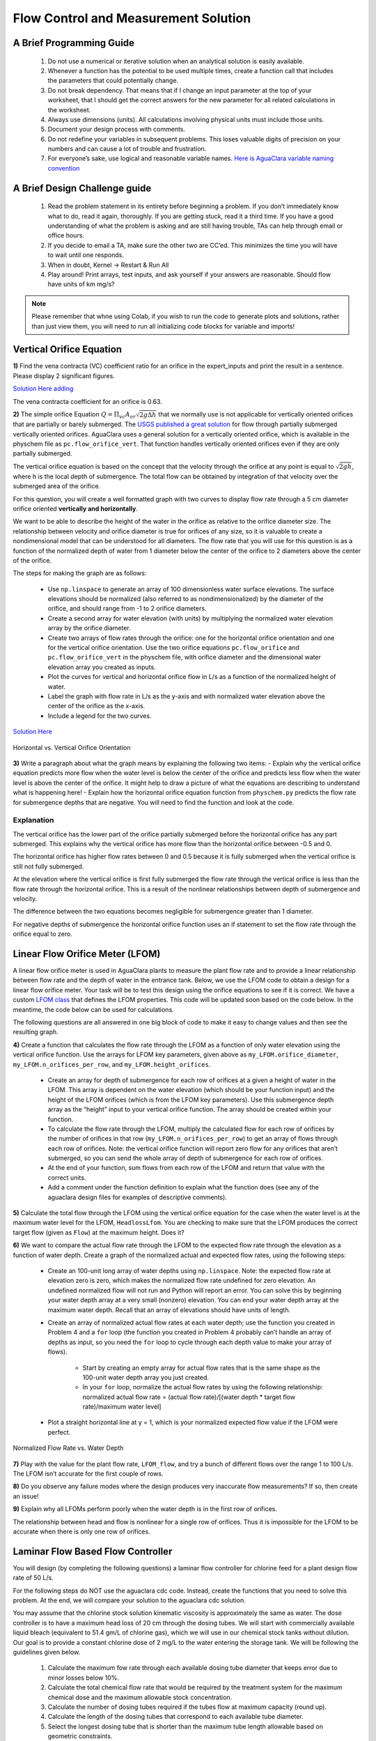 *************************************
Flow Control and Measurement Solution
*************************************

A Brief Programming Guide
=========================

 #. Do not use a numerical or iterative solution when an analytical solution is easily available.
 #. Whenever a function has the potential to be used multiple times, create a function call that includes the parameters that could potentially change.
 #. Do not break dependency. That means that if I change an input parameter at the top of your worksheet, that I should get the correct answers for the new parameter for all related calculations in the worksheet.
 #. Always use dimensions (units). All calculations involving physical units must include those units.
 #. Document your design process with comments.
 #. Do not redefine your variables in subsequent problems. This loses valuable digits of precision on your numbers and can cause a lot of trouble and frustration.
 #. For everyone’s sake, use logical and reasonable variable names. `Here is AguaClara variable naming convention <https://github.com/AguaClara/aguaclara/wiki/Design-Variable-Naming-Conventions>`_

A Brief Design Challenge guide
==============================

 #. Read the problem statement in its entirety before beginning a problem. If you don’t immediately know what to do, read it again, thoroughly. If you are getting stuck, read it a third time. If you have a good understanding of what the problem is asking and are still having trouble, TAs can help through email or office hours.
 #. If you decide to email a TA, make sure the other two are CC’ed. This minimizes the time you will have to wait until one responds.
 #. When in doubt, Kernel -> Restart & Run All
 #. Play around! Print arrays, test inputs, and ask yourself if your answers are reasonable. Should flow have units of km mg/s?


.. note::
   Please remember that whne using Colab, if you wish to run the code to generate plots and solutions, rather than just view them, you will need to run all initializing code blocks for variable and imports!

Vertical Orifice Equation
=========================

**1)** Find the vena contracta (VC) coefficient ratio for an orifice in the expert_inputs and print the result in a sentence. Please display 2 significant figures.

`Solution Here  adding <https://colab.research.google.com/drive/1fWZQ-BsXeINM31NgzbJO2Piv7NZug0cI#scrollTo=CZ5G4LzBRz6y&line=1&uniqifier=1>`_

The vena contracta coefficient for an orifice is 0.63.

**2)** The simple orifice Equation :math:`Q = {\Pi _{vc}}{A_{or}}\sqrt {2g\Delta h}` that we normally use is not applicable for vertically oriented orifices that are partially or barely submerged. The `USGS published a great solution <https://il.water.usgs.gov/proj/feq/fequtl98.i2h/4_7aupdate.html>`__ for flow through partially submerged vertically oriented orifices. AguaClara uses a general solution for a vertically oriented orifice, which is available in the physchem file as ``pc.flow_orifice_vert``. That function handles vertically oriented orifices even if they are only partially submerged.

The vertical orifice equation is based on the concept that the velocity through the orifice at any point is equal to :math:`\sqrt{2gh}`, where h is the local depth of submergence. The total flow can be obtained by integration of that velocity over the submerged area of the orifice.

For this question, you will create a well formatted graph with two curves to display flow rate through a 5 cm diameter orifice oriented **vertically and horizontally**.

We want to be able to describe the height of the water in the orifice as relative to the orifice diameter size. The relationship between velocity and orifice diameter is true for orifices of any size, so it is valuable to create a nondimensional model that can be understood for all diameters. The flow rate that you will use for this question is as a function of the normalized depth of water from 1 diameter below the center of the orifice to 2 diameters above the center of the orifice.

The steps for making the graph are as follows:

  - Use ``np.linspace`` to generate an array of 100 dimensionless water surface elevations. The surface elevations should be normalized (also referred to as nondimensionalized) by the diameter of the orifice, and should range from -1 to 2 orifice diameters.
  - Create a second array for water elevation (with units) by multiplying the normalized water elevation array by the orifice diameter.
  - Create two arrays of flow rates through the orifice: one for the horizontal orifice orientation and one for the vertical orifice orientation. Use the two orifice equations ``pc.flow_orifice`` and ``pc.flow_orifice_vert`` in the physchem file, with orifice diameter and the dimensional water elevation array you created as inputs.
  - Plot the curves for vertical and horizontal orifice flow in L/s as a function of the normalized height of water.
  - Label the graph with flow rate in L/s as the y-axis and with normalized water elevation above the center of the orifice as the x-axis.
  - Include a legend for the two curves.

`Solution Here <https://colab.research.google.com/drive/1fWZQ-BsXeINM31NgzbJO2Piv7NZug0cI#scrollTo=F7l7sG0aR24k&line=4&uniqifier=1>`_

.. _figure_Horizontal_vs_Vertical_Orifice_Orientation:

.. figure:: ../Images/Horizontal_vs_Vertical_Orifice_Orientation.png
   :width: 400px
   :align: center
   :alt: Horizontal vs. Vertical Orifice Orientation

   Horizontal vs. Vertical Orifice Orientation

**3)** Write a paragraph about what the graph means by explaining the following two items: - Explain why the vertical orifice equation predicts more flow when the water level is below the center of the orifice and predicts less flow when the water level is above the center of the orifice. It might help to draw a picture of what the equations are describing to understand what is happening here! - Explain how the horizontal orifice equation function from ``physchem.py`` predicts the flow rate for submergence depths that are negative. You will need to find the function and look at the code.

Explanation
-----------

The vertical orifice has the lower part of the orifice partially submerged before the horizontal orifice has any part submerged. This explains why the vertical orifice has more flow than the horizontal orifice between -0.5 and 0.

The horizontal orifice has higher flow rates between 0 and 0.5 because it is fully submerged when the vertical orifice is still not fully submerged.

At the elevation where the vertical orifice is first fully submerged the flow rate through the vertical orifice is less than the flow rate through the horizontal orifice. This is a result of the nonlinear relationships between depth of submergence and velocity.

The difference between the two equations becomes negligible for submergence greater than 1 diameter.

For negative depths of submergence the horizontal orifice function uses an if statement to set the flow rate through the orifice equal to zero.

Linear Flow Orifice Meter (LFOM)
================================

A linear flow orifice meter is used in AguaClara plants to measure the plant flow rate and to provide a linear relationship between flow rate and the depth of water in the entrance tank. Below, we use the LFOM code to obtain a design for a linear flow orifice meter. Your task will be to test this design using the orifice equations to see if it is correct. We have a custom `LFOM class <https://aguaclara.github.io/aguaclara/design/lfom.html>`_ that defines the LFOM properties. This code will be updated soon based on the code below. In the meantime, the code below can be used for calculations.

The following questions are all answered in one big block of code to make it easy to change values and then see the resulting graph.

**4)** Create a function that calculates the flow rate through the LFOM as a function of only water elevation using the vertical orifice function. Use the arrays for LFOM key parameters, given above as ``my_LFOM.orifice_diameter``, ``my_LFOM.n_orifices_per_row``, and ``my_LFOM.height_orifices``.

 - Create an array for depth of submergence for each row of orifices at a given a height of water in the LFOM. This array is dependent on the water elevation (which should be your function input) and the height of the LFOM orifices (which is from the LFOM key parameters). Use this submergence depth array as the “height” input to your vertical orifice function. The array should be created within your function.

 - To calculate the flow rate through the LFOM, multiply the calculated flow for each row of orifices by the number of orifices in that row (``my_LFOM.n_orifices_per_row``) to get an array of flows through each row of orifices. Note: the vertical orifice function will report zero flow for any orifices that aren’t submerged, so you can send the whole array of depth of submergence for each row of orifices.

 - At the end of your function, sum flows from each row of the LFOM and return that value with the correct units.

 - Add a comment under the function definition to explain what the function does (see any of the aguaclara design files for examples of descriptive comments).

**5)** Calculate the total flow through the LFOM using the vertical orifice equation for the case when the water level is at the maximum water level for the LFOM, ``HeadlossLfom``. You are checking to make sure that the LFOM produces the correct target flow (given as ``Flow``) at the maximum height. Does it?




**6)** We want to compare the actual flow rate through the LFOM to the expected flow rate through the elevation as a function of water depth. Create a graph of the normalized actual and expected flow rates, using the following steps:

  - Create an 100-unit long array of water depths using ``np.linspace``. Note: the expected flow rate at elevation zero is zero, which makes the normalized flow rate undefined for zero elevation. An undefined normalized flow will not run and Python will report an error. You can solve this by beginning your water depth array at a very small (nonzero) elevation. You can end your water depth array at the maximum water depth. Recall that an array of elevations should have units of length.
  - Create an array of normalized actual flow rates at each water depth; use the function you created in Problem 4 and a ``for`` loop (the function you created in Problem 4 probably can’t handle an array of depths as input, so you need the ``for`` loop to cycle through each depth value to make your array of flows).

     - Start by creating an empty array for actual flow rates that is the same shape as the 100-unit water depth array you just created.
     - In your ``for`` loop, normalize the actual flow rates by using the following relationship: normalized actual flow rate = (actual flow rate)/[(water depth \* target flow rate)/maximum water level]

  - Plot a straight horizontal line at y = 1, which is your normalized expected flow value if the LFOM were perfect.



.. _figure_Normalized_Flow_Rate_vs_Water_Depth:

.. figure:: ../Images/Normalized_Flow_Rate_vs_Water_Depth.png
   :width: 400px
   :align: center
   :alt: Normalized Flow Rate vs. Water Depth

   Normalized Flow Rate vs. Water Depth

**7)** Play with the value for the plant flow rate, ``LFOM_flow``, and try a bunch of different flows over the range 1 to 100 L/s. The LFOM isn’t accurate for the first couple of rows.


**8)** Do you observe any failure modes where the design produces very inaccurate flow measurements? If so, then create an issue!


**9)** Explain why all LFOMs perform poorly when the water depth is in the first row of orifices.

The relationship between head and flow is nonlinear for a single row of orifices. Thus it is impossible for the LFOM to be accurate when there is only one row of orifices.


Laminar Flow Based Flow Controller
==================================

You will design (by completing the following questions) a laminar flow controller for chlorine feed for a plant design flow rate of 50 L/s.

For the following steps do NOT use the aguaclara cdc code. Instead, create the functions that you need to solve this problem. At the end, we will compare your solution to the aguaclara cdc solution.

You may assume that the chlorine stock solution kinematic viscosity is approximately the same as water. The dose controller is to have a maximum head loss of 20 cm through the dosing tubes. We will start with commercially available liquid bleach (equivalent to 51.4 gm/L of chlorine gas), which we will use in our chemical stock tanks without dilution. Our goal is to provide a constant chlorine dose of 2 mg/L to the water entering the storage tank. We will be following the guidelines given below.

 #. Calculate the maximum fow rate through each available dosing tube diameter that keeps error due to minor losses below 10%.

 #. Calculate the total chemical flow rate that would be required by the treatment system for the maximum chemical dose and the maximum allowable stock concentration.

 #. Calculate the number of dosing tubes required if the tubes flow at maximum capacity (round up).

 #. Calculate the length of the dosing tubes that correspond to each available tube diameter.

 #. Select the longest dosing tube that is shorter than the maximum tube length allowable based on geometric constraints.

 #. Select the dosing tube diameter, flow rate, and stock concentration corresponding to the selected tube length.

`Solution Here <https://colab.research.google.com/drive/1fWZQ-BsXeINM31NgzbJO2Piv7NZug0cI#scrollTo=hLjYn9CzR-Jv&line=3&uniqifier=1>`_


**11) A**t the given water treatment plant design flow rate, what is the required flow of bleach (the chlorine stock solution)?

`Solution Here <https://colab.research.google.com/drive/1fWZQ-BsXeINM31NgzbJO2Piv7NZug0cI#scrollTo=mVINIWLbSL51&line=2&uniqifier=1>`_


**12)** How many liters of liquid bleach are required in one day? (you can simply change the units on the flow rate!)

`Solution Here <https://colab.research.google.com/drive/1fWZQ-BsXeINM31NgzbJO2Piv7NZug0cI#scrollTo=fPuBw6MZSNPg&line=1&uniqifier=1>`_


**13)** Our next big goal is to choose a tubing size for the dosing tube (or tubes). This requires multiple steps. Begin by first creating a numpy array of tubing sizes between 1/16" and 5/16" with a 1/16" interval. Your list should contain 5 elements. Does ``np.linspace`` work here? What about ``np.arange``? Remember to always attach the units to the entire array and not to array elements!

`Solution Here <https://colab.research.google.com/drive/1fWZQ-BsXeINM31NgzbJO2Piv7NZug0cI#scrollTo=Dy4MxbuHSQpL&line=1&uniqifier=1>`_

**14)** What is the maximum average velocity in a dosing tube based on the constraint that minor losses must be small? This means that the minor losses account for ``RatioError`` fraction of the total losses (10% when ``RatioError`` is 0.1). Note that this velocity is independent of the tube diameter.

`Solution Here <https://colab.research.google.com/drive/1fWZQ-BsXeINM31NgzbJO2Piv7NZug0cI#scrollTo=sR2IN1hYSUaR&line=1&uniqifier=1>`_

The maximum average velocity in a dosing tube is 0.443 m/s

**15)** What is the head loss due to minor losses in the tube when the tube is flowing at maximum capacity? Solve for this value algebraically by substituting your equation for the velocity in the tube into the minor loss equation and then calculate the value.

`Solution Here <https://colab.research.google.com/drive/1fWZQ-BsXeINM31NgzbJO2Piv7NZug0cI#scrollTo=kQ0RVEOBSVag&line=1&uniqifier=1>`_


**16)** Create an array of the maximum flow rates corresponding to the array of tubing diameters. The flow rates must meet the error constraint.

.. math:: Q_{Max} = \frac{\pi D^2}{4}\sqrt{\frac{2h_{L}g \Pi_{error}}{\sum K_{e}}}

 - First, create a function that uses diameter and velocity as inputs to return flow rate. Note that ``ac.area_circle(diam)`` returns a circle’s area given its diameter, and you have already calculated the maximum average velocity in Problem 14.
 - Create the array of maximum flow rates using the array of tubing diameters and the maximum head loss through the dosing tubes.

`Solution Here <https://colab.research.google.com/drive/1fWZQ-BsXeINM31NgzbJO2Piv7NZug0cI#scrollTo=6fqFroCkSYch&line=1&uniqifier=1>`_


**17)** Find the minimum number of tubes for each of the available tube diameters that would be required to deliver the maximum flow of bleach.

`Solution Here <https://colab.research.google.com/drive/1fWZQ-BsXeINM31NgzbJO2Piv7NZug0cI#scrollTo=bKpCtXdGSbdp&line=1&uniqifier=1>`_


**18)** Create an array of the maximum flow rate per tube for each of the available tubing diameters, given the number of tubes that would be used. This will be the flow through each dosing tube at the maximum flow of bleach.

`Solution Here <https://colab.research.google.com/drive/1fWZQ-BsXeINM31NgzbJO2Piv7NZug0cI#scrollTo=Ogt6D8WaSjqz&line=2&uniqifier=1>`_

**19)** We now know the target flow in the dosing tubes, the diameter of the tubes, and the target head loss through the tubes. Thus, we can solve for the length of the tube that will deliver that target flow. Write a function to find the length of each tube that could handle the entire flow. Your function should use the following equation:

.. math:: L = \frac{g h_{L}\pi D^4}{128 \nu Q_{Max}}-\frac{Q_{Max}}{16 \pi \nu}\sum K_{e}

Call your function to return the length of tubing required for each tube
size.

`Solution Here <https://colab.research.google.com/drive/1fWZQ-BsXeINM31NgzbJO2Piv7NZug0cI#scrollTo=znrdVDf5SmCs&line=3&uniqifier=1>`_

**20)** Which option do you think is best? You can simply set the array index to your choice and then display your solution by using that index value on your arrays for number of tubes, flow rates, tube diameters, and length of tubes.

`Solution Here <https://colab.research.google.com/drive/1fWZQ-BsXeINM31NgzbJO2Piv7NZug0cI#scrollTo=sc07AVmCS6fw&line=2&uniqifier=1>`_

**21)** What physical constraints might you use to select the best solution? How did you make your selection in Problem 19?

The ideal solution will have - a “reasonable” number of tubes and thus one possibility is to select the smallest diameter of tubing that uses a single tube. However, this won’t work for plants with high flow rates of chemicals. - tubes that are short enough to mount in the water treatment plant

**22)** AguaClara has coded these dosing tube size functions in the CDC Functions (ac.CDC). Find the function calls for the length, diameter, and number of dosing tubes and use those functions to calculate the values for the problem that you solved above. Compare your answers. Your answers should agree!

Pending new solution using updated CDC code.

